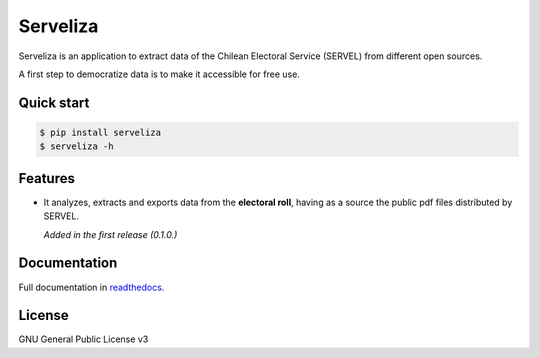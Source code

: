 =========
Serveliza
=========

.. image:: https://img.shields.io/pypi/v/serveliza.svg
        :target: https://pypi.python.org/pypi/serveliza

.. image:: https://img.shields.io/travis/chivke/serveliza.svg
        :target: https://travis-ci.com/chivke/serveliza

.. image:: https://readthedocs.org/projects/serveliza/badge/?version=latest
        :target: https://serveliza.readthedocs.io/en/latest/?badge=latest
        :alt: Documentation Status

.. image:: https://img.shields.io/github/license/chivke/serveliza
        :target: https://www.gnu.org/licenses/gpl-3.0
        :alt: license badge

.. image:: https://img.shields.io/pypi/pyversions/serveliza
        :alt: Python versions

.. image:: https://img.shields.io/github/repo-size/chivke/serveliza
        :alt: repo size


|Intro|


Serveliza is an application to extract data of the Chilean Electoral Service (SERVEL) from different open sources.

A first step to democratize data is to make it accessible for free use.


Quick start
------------

.. code-block:: console

    $ pip install serveliza
    $ serveliza -h

Features
--------

* It analyzes, extracts and exports data from the **electoral roll**, having as a source the public pdf files distributed by SERVEL.

  |Roll|

  *Added in the first release (0.1.0.)*

Documentation
--------------

Full documentation in `readthedocs <https://serveliza.readthedocs.io>`_.

License
--------

GNU General Public License v3


.. |Intro| image:: https://github.com/chivke/serveliza/raw/master/images/serveliza_intro.gif
    :align: middle
    :alt: intro to cli
    :width: 80%

.. |Roll| image:: https://github.com/chivke/serveliza/raw/master/images/serveliza_roll.gif
    :align: middle
    :alt: Electoral roll example gif
    :width: 80%
